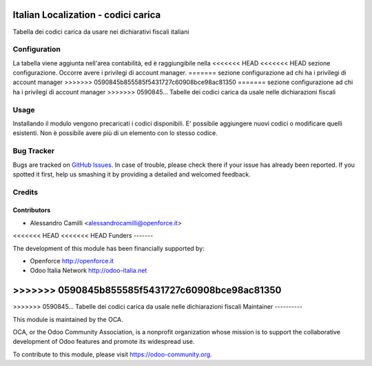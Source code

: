 .. image:: https://img.shields.io/badge/licence-LGPL--3-blue.svg
   :target: http://www.gnu.org/licenses/lgpl-3.0-standalone.html
   :alt: License: LGPL-3

====================================
Italian Localization - codici carica
====================================

Tabella dei codici carica da usare nei dichiarativi fiscali italiani

Configuration
=============

La tabella viene aggiunta nell'area contabilità, ed è raggiungibile nella 
<<<<<<< HEAD
<<<<<<< HEAD
sezione configurazione. Occorre avere i privilegi di account manager.
=======
sezione configurazione ad chi ha i privilegi di account manager
>>>>>>> 0590845b855585f5431727c60908bce98ac81350
=======
sezione configurazione ad chi ha i privilegi di account manager
>>>>>>> 0590845... Tabelle dei codici carica da usale nelle dichiarazioni fiscali

Usage
=====

Installando il modulo vengono precaricati i codici disponibili. 
E' possibile aggiungere nuovi codici o modificare quelli esistenti.
Non è possibile avere più di un elemento con lo stesso codice.



Bug Tracker
===========

Bugs are tracked on `GitHub Issues
<https://github.com/OCA/l10n-italy/issues>`_. In case of trouble, please
check there if your issue has already been reported. If you spotted it first,
help us smashing it by providing a detailed and welcomed feedback.


Credits
=======

Contributors
------------

* Alessandro Camilli <alessandrocamilli@openforce.it>

<<<<<<< HEAD
<<<<<<< HEAD
Funders
-------

The development of this module has been financially supported by:

* Openforce http://openforce.it
* Odoo Italia Network http://odoo-italia.net

=======
>>>>>>> 0590845b855585f5431727c60908bce98ac81350
=======
>>>>>>> 0590845... Tabelle dei codici carica da usale nelle dichiarazioni fiscali
Maintainer
----------

.. image:: https://odoo-community.org/logo.png
   :alt: Odoo Community Association
   :target: https://odoo-community.org

This module is maintained by the OCA.

OCA, or the Odoo Community Association, is a nonprofit organization whose
mission is to support the collaborative development of Odoo features and
promote its widespread use.

To contribute to this module, please visit https://odoo-community.org.
